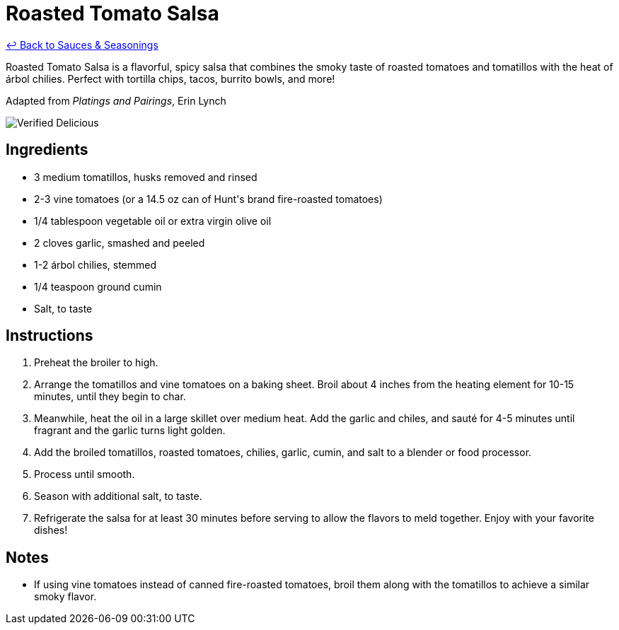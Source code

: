= Roasted Tomato Salsa

link:./README.md[&larrhk; Back to Sauces &amp; Seasonings]

Roasted Tomato Salsa is a flavorful, spicy salsa that combines the smoky taste of roasted tomatoes and tomatillos with the heat of árbol chilies. Perfect with tortilla chips, tacos, burrito bowls, and more!

Adapted from _Platings and Pairings_, Erin Lynch

image::https://badgen.net/badge/verified/delicious/228B22[Verified Delicious]

== Ingredients
* 3 medium tomatillos, husks removed and rinsed
* 2-3 vine tomatoes (or a 14.5 oz can of Hunt&apos;s brand fire-roasted tomatoes)
* 1/4 tablespoon vegetable oil or extra virgin olive oil
* 2 cloves garlic, smashed and peeled
* 1-2 árbol chilies, stemmed
* 1/4 teaspoon ground cumin
* Salt, to taste

== Instructions
. Preheat the broiler to high.
. Arrange the tomatillos and vine tomatoes on a baking sheet. Broil about 4 inches from the heating element for 10-15 minutes, until they begin to char.
. Meanwhile, heat the oil in a large skillet over medium heat. Add the garlic and chiles, and sauté for 4-5 minutes until fragrant and the garlic turns light golden.
. Add the broiled tomatillos, roasted tomatoes, chilies, garlic, cumin, and salt to a blender or food processor.
. Process until smooth.
. Season with additional salt, to taste.
. Refrigerate the salsa for at least 30 minutes before serving to allow the flavors to meld together. Enjoy with your favorite dishes!

== Notes
* If using vine tomatoes instead of canned fire-roasted tomatoes, broil them along with the tomatillos to achieve a similar smoky flavor.
